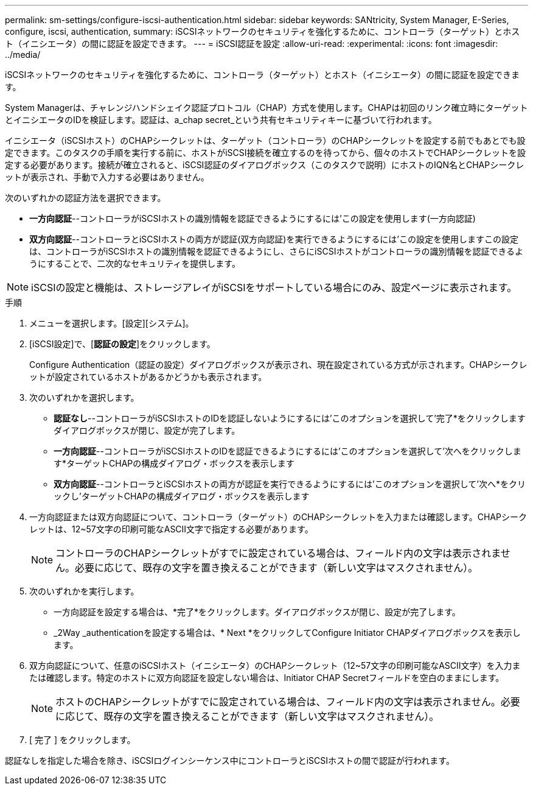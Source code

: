 ---
permalink: sm-settings/configure-iscsi-authentication.html 
sidebar: sidebar 
keywords: SANtricity, System Manager, E-Series, configure, iscsi, authentication, 
summary: iSCSIネットワークのセキュリティを強化するために、コントローラ（ターゲット）とホスト（イニシエータ）の間に認証を設定できます。 
---
= iSCSI認証を設定
:allow-uri-read: 
:experimental: 
:icons: font
:imagesdir: ../media/


[role="lead"]
iSCSIネットワークのセキュリティを強化するために、コントローラ（ターゲット）とホスト（イニシエータ）の間に認証を設定できます。

System Managerは、チャレンジハンドシェイク認証プロトコル（CHAP）方式を使用します。CHAPは初回のリンク確立時にターゲットとイニシエータのIDを検証します。認証は、a_chap secret_という共有セキュリティキーに基づいて行われます。

イニシエータ（iSCSIホスト）のCHAPシークレットは、ターゲット（コントローラ）のCHAPシークレットを設定する前でもあとでも設定できます。このタスクの手順を実行する前に、ホストがiSCSI接続を確立するのを待ってから、個々のホストでCHAPシークレットを設定する必要があります。接続が確立されると、iSCSI認証のダイアログボックス（このタスクで説明）にホストのIQN名とCHAPシークレットが表示され、手動で入力する必要はありません。

次のいずれかの認証方法を選択できます。

* *一方向認証*--コントローラがiSCSIホストの識別情報を認証できるようにするには'この設定を使用します(一方向認証)
* *双方向認証*--コントローラとiSCSIホストの両方が認証(双方向認証)を実行できるようにするには'この設定を使用しますこの設定は、コントローラがiSCSIホストの識別情報を認証できるようにし、さらにiSCSIホストがコントローラの識別情報を認証できるようにすることで、二次的なセキュリティを提供します。


[NOTE]
====
iSCSIの設定と機能は、ストレージアレイがiSCSIをサポートしている場合にのみ、設定ページに表示されます。

====
.手順
. メニューを選択します。[設定][システム]。
. [iSCSI設定]で、[*認証の設定*]をクリックします。
+
Configure Authentication（認証の設定）ダイアログボックスが表示され、現在設定されている方式が示されます。CHAPシークレットが設定されているホストがあるかどうかも表示されます。

. 次のいずれかを選択します。
+
** *認証なし*--コントローラがiSCSIホストのIDを認証しないようにするには'このオプションを選択して'完了*をクリックしますダイアログボックスが閉じ、設定が完了します。
** *一方向認証*--コントローラがiSCSIホストのIDを認証できるようにするには'このオプションを選択して'次へをクリックします*ターゲットCHAPの構成ダイアログ・ボックスを表示します
** *双方向認証*--コントローラとiSCSIホストの両方が認証を実行できるようにするには'このオプションを選択して'次へ*をクリックし'ターゲットCHAPの構成ダイアログ・ボックスを表示します


. 一方向認証または双方向認証について、コントローラ（ターゲット）のCHAPシークレットを入力または確認します。CHAPシークレットは、12~57文字の印刷可能なASCII文字で指定する必要があります。
+
[NOTE]
====
コントローラのCHAPシークレットがすでに設定されている場合は、フィールド内の文字は表示されません。必要に応じて、既存の文字を置き換えることができます（新しい文字はマスクされません）。

====
. 次のいずれかを実行します。
+
** 一方向認証を設定する場合は、*完了*をクリックします。ダイアログボックスが閉じ、設定が完了します。
** _2Way _authenticationを設定する場合は、* Next *をクリックしてConfigure Initiator CHAPダイアログボックスを表示します。


. 双方向認証について、任意のiSCSIホスト（イニシエータ）のCHAPシークレット（12~57文字の印刷可能なASCII文字）を入力または確認します。特定のホストに双方向認証を設定しない場合は、Initiator CHAP Secretフィールドを空白のままにします。
+
[NOTE]
====
ホストのCHAPシークレットがすでに設定されている場合は、フィールド内の文字は表示されません。必要に応じて、既存の文字を置き換えることができます（新しい文字はマスクされません）。

====
. [ 完了 ] をクリックします。


認証なしを指定した場合を除き、iSCSIログインシーケンス中にコントローラとiSCSIホストの間で認証が行われます。
